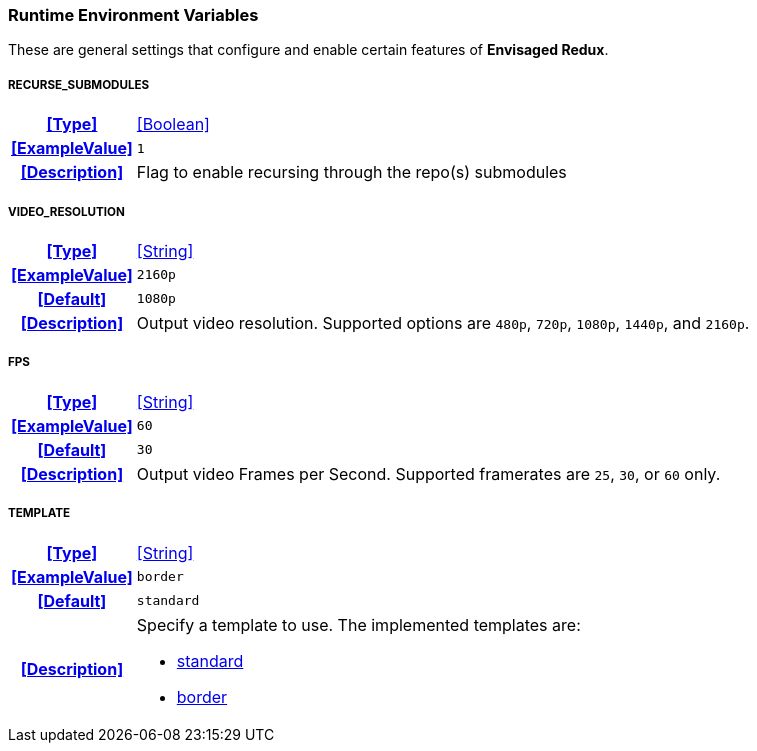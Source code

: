 === Runtime Environment Variables

These are general settings that configure and enable certain features of *Envisaged Redux*.

[discrete]
===== RECURSE_SUBMODULES
[cols="15h,~", stripes=odd, width=100%, grid=rows]
|===

| **<<Type>>**
| <<Boolean>>

| **<<ExampleValue>>**
a| `1`

| **<<Description>>**
| Flag to enable recursing through the repo(s) submodules
|===

[discrete]
===== VIDEO_RESOLUTION
[cols="15h,~", stripes=odd, width=100%, grid=rows]
|===

| **<<Type>>**
| <<String>>

| **<<ExampleValue>>**
a| `2160p`

| **<<Default>>**
a| `1080p`

| **<<Description>>**
| Output video resolution. 
Supported options are `480p`, `720p`, `1080p`, `1440p`, and `2160p`.
|===

[discrete]
===== FPS
[cols="15h,~", stripes=odd, width=100%, grid=rows]
|===

| **<<Type>>**
| <<String>>

| **<<ExampleValue>>**
a| `60`

| **<<Default>>**
a| `30`

| **<<Description>>**
| Output video Frames per Second. Supported framerates are `25`, `30`, or `60` only.
|===

[discrete]
===== TEMPLATE
[cols="15h,~", stripes=odd, width=100%, grid=rows]
|===

| **<<Type>>**
| <<String>>

| **<<ExampleValue>>**
a| `border`

| **<<Default>>**
a| `standard`

| **<<Description>>**
a| Specify a template to use. The implemented templates are:

* <<template_standard,standard>>
* <<template_border,border>>
|===
